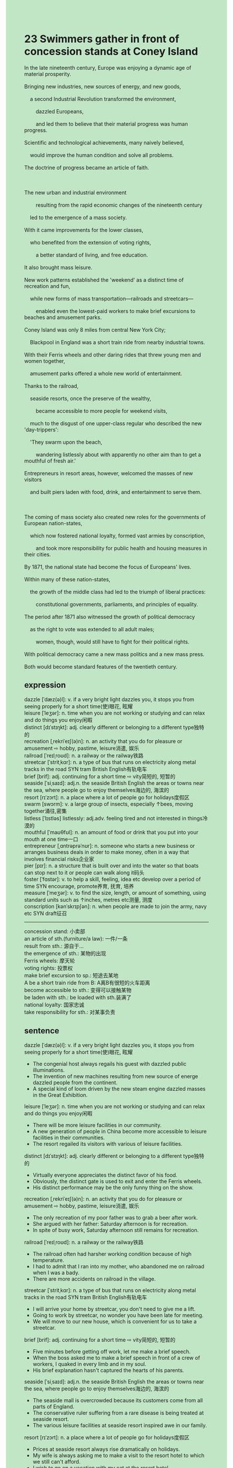 #+OPTIONS: \n:t toc:nil num:nil html-postamble:nil
#+HTML_HEAD_EXTRA: <style>body {background: rgb(193, 230, 198) !important;}</style>
* 23 Swimmers gather in front of concession stands at Coney Island
#+begin_verse
In the late nineteenth century, Europe was enjoying a dynamic age of material prosperity.
Bringing new industries, new sources of energy, and new goods,
	a second Industrial Revolution transformed the environment,
		dazzled Europeans,
		and led them to believe that their material progress was human progress.
Scientific and technological achievements, many naively believed,
	would improve the human condition and solve all problems.
The doctrine of progress became an article of faith. 

The new urban and industrial environment
		resulting from the rapid economic changes of the nineteenth century
	led to the emergence of a mass society.
With it came improvements for the lower classes,
	who benefited from the extension of voting rights,
		a better standard of living, and free education.
It also brought mass leisure.
New work patterns established the 'weekend' as a distinct time of recreation and fun,
	while new forms of mass transportation---railroads and streetcars---
		enabled even the lowest-paid workers to make brief excursions to beaches and amusement parks.
Coney Island was only 8 miles from central New York City;
	Blackpool in England was a short train ride from nearby industrial towns.
With their Ferris wheels and other daring rides that threw young men and women together,
	amusement parks offered a whole new world of entertainment.
Thanks to the railroad,
	seaside resorts, once the preserve of the wealthy,
		became accessible to more people for weekend visits,
	much to the disgust of one upper-class regular who described the new 'day-trippers':
	'They swarm upon the beach,
		wandering listlessly about with apparently no other aim than to get a mouthful of fresh air.'
Entrepreneurs in resort areas, however, welcomed the masses of new visitors
	and built piers laden with food, drink, and entertainment to serve them.

The coming of mass society also created new roles for the governments of European nation-states,
	which now fostered national loyalty, formed vast armies by conscription,
		and took more responsibility for public health and housing measures in their cities.
By 1871, the national state had become the focus of Europeans' lives.
Within many of these nation-states,
	the growth of the middle class had led to the triumph of liberal practices:
		constitutional governments, parliaments, and principles of equality.
The period after 1871 also witnessed the growth of political democracy
	as the right to vote was extended to all adult males;
		women, though, would still have to fight for their political rights.
With political democracy came a new mass politics and a new mass press.
Both would become standard features of the twentieth century.
#+end_verse
** expression
dazzle [ˈdæz(ə)l]: v. if a very bright light dazzles you, it stops you from seeing properly for a short time(使)眼花, 眩耀
leisure [ˈleʒər]: n. time when you are not working or studying and can relax and do things you enjoy闲暇
distinct [dɪˈstɪŋkt]: adj. clearly different or belonging to a different type独特的
recreation [ˌrekriˈeɪʃ(ə)n]: n. an activity that you do for pleasure or amusement ⇨ hobby, pastime, leisure消遣, 娱乐
railroad [ˈreɪlˌroʊd]: n. a railway or the railway铁路
streetcar [ˈstritˌkɑr]: n. a type of bus that runs on electricity along metal tracks in the road SYN tram British English有轨电车
brief [brif]: adj. continuing for a short time ⇨ vity简短的, 短暂的
seaside [ˈsiˌsaɪd]: adj.n. the seaside British English the areas or towns near the sea, where people go to enjoy themselves海边的, 海滨的
resort [rɪˈzɔrt]: n. a place where a lot of people go for holidays度假区
swarm [swɔrm]: v. a large group of insects, especially ↑bees, moving together涌往,密集
listless [ˈlɪstləs] listlessly: adj.adv. feeling tired and not interested in things冷漠的
mouthful [ˈmaʊθfʊl]: n. an amount of food or drink that you put into your mouth at one time一口
entrepreneur [ˌɑntrəprəˈnʊr]: n. someone who starts a new business or arranges business deals in order to make money, often in a way that involves financial risks企业家
pier [pɪr]: n. a structure that is built over and into the water so that boats can stop next to it or people can walk along it码头
foster [ˈfɑstər]: v. to help a skill, feeling, idea etc develop over a period of time SYN encourage, promote养育, 抚育, 培养
measure [ˈmeʒər]: v. to find the size, length, or amount of something, using standard units such as ↑inches, metres etc测量, 测度
conscription [kənˈskrɪpʃən]: n. when people are made to join the army, navy etc SYN draft征召
--------------------
concession stand: 小卖部
an article of sth.(furniture/a law): 一件/一条
result from sth.: 源自于...
the emergence of sth.: 某物的出现
Ferris wheels: 摩天轮
voting rights: 投票权
make brief excursion to sp.: 短途去某地
A be a short train ride from B: A离B有很短的火车距离
become accessible to sth.: 变得可以接触某物
be laden with sth.: be loaded with sth.装满了
national loyalty: 国家忠诚
take responsibility for sth.: 对某事负责
** sentence
dazzle [ˈdæz(ə)l]: v. if a very bright light dazzles you, it stops you from seeing properly for a short time(使)眼花, 眩耀
- The congenial host always regails his guest with dazzled public illuminations.
- The invention of new machines resulting from new source of energe dazzled people from the continent.
- A special kind of loom driven by the new steam engine dazzled masses in the Great Exhibition.
leisure [ˈleʒər]: n. time when you are not working or studying and can relax and do things you enjoy闲暇
- There will be more leisure facilities in our community.
- A new generation of people in China become more accessible to leisure facilities in their communities.
- The resort regailed its visitors with various of leisure facilities.
distinct [dɪˈstɪŋkt]: adj. clearly different or belonging to a different type独特的
- Virtually everyone appreciates the distinct favor of his food.
- Obviously, the distinct gate is used to exit and enter the Ferris wheels.
- His distinct performance may be the only funny thing on the show.
recreation [ˌrekriˈeɪʃ(ə)n]: n. an activity that you do for pleasure or amusement ⇨ hobby, pastime, leisure消遣, 娱乐
- The only recreation of my poor father was to grab a beer after work.
- She argued with her father: Saturday afternoon is for recreation.
- In spite of busy work, Saturday afternoon still remains for recreation.
railroad [ˈreɪlˌroʊd]: n. a railway or the railway铁路
- The railroad often had harsher working condition because of high temperature.
- I had to admit that I ran into my mother, who abandoned me on railroad when I was a bady.
- There are more accidents on railroad in the village.
streetcar [ˈstritˌkɑr]: n. a type of bus that runs on electricity along metal tracks in the road SYN tram British English有轨电车
- I will arrive your home by streetcar, you don't need to give me a lift.
- Going to work by streetcar, no wonder you have been late for meeting.
- We will move to our new house, which is convenient for us to take a streetcar.
brief [brif]: adj. continuing for a short time ⇨ vity简短的, 短暂的
- Five minutes before getting off work, let me make a brief speech.
- When the boss asked me to make a brief speech in front of a crew of workers, I quaked in every limb and in my soul.
- His brief explanation hasn't captured the hearts of his parents. 
seaside [ˈsiˌsaɪd]: adj.n. the seaside British English the areas or towns near the sea, where people go to enjoy themselves海边的, 海滨的
- The seaside mall is overcrowded because its customers come from all parts of England.
- The conservative ruler suffering from a rare disease is being treated at seaside resort.
- The various leisure facilities at seaside resort inspired awe in our family.
resort [rɪˈzɔrt]: n. a place where a lot of people go for holidays度假区
- Prices at seaside resort always rise dramatically on holidays.
- My wife is always asking me to make a visit to the resort hotel to which we still can't afford.
- I wish to go on a vacation with my cat at the resort hotel.
swarm [swɔrm]: v. a large group of insects, especially ↑bees, moving together涌往,密集
- It is said that the lost treasure was buried by the pirate near the seaside. This is why explorers swarmed upon the beach.
- You need to place the meat on the board where ants are swarming.
- The words is swarming on the bulletin board, which must be bug that a programmer made.
listless [ˈlɪstləs] listlessly: adj.adv. feeling tired and not interested in things没精打采的
- The pretty girl is listlessly replying letter to her ex-boyfriend who reported being killed in an action.
- He is not supposed to give the eulogy listlessly in public.
- The gangster listlessly asked for a ransom of 100 dollars.
mouthful [ˈmaʊθfʊl]: n. an amount of food or drink that you put into your mouth at one time一口
- He was asked to drink three mouthfuls of beer for being late. 
- You have only eaten a mouthful of meat in breakfast. You must be hungry now.
- It is obvious that our cat doesn't like your food, for she only ate a mouthful.
entrepreneur [ˌɑntrəprəˈnʊr]: n. someone who starts a new business or arranges business deals in order to make money, often in a way that involves financial risks企业家
- The authoritarian government was accused of leading its people to hate entrepreneurs.
- It is not easy for our country to foster a sophisticated entrepreneur.
- The Industrial Revolution added many entrepreneurs to the upper classes.
pier [pɪr]: n. a structure that is built over and into the water so that boats can stop next to it or people can walk along it码头
- We must park at the pier to have our boat repaired.
- Because of the former drowning examples, I was forbidden to chase at the pier.
- If the old pier inside the city hadn't been burnt down, the new pier outside the city wouldn't have been built.
foster [ˈfɑstər]: v. to help a skill, feeling, idea etc develop over a period of time SYN encourage, promote养育, 抚育, 培养
- The scientists in China went out their ways to foster new kind of wheat.
- The cat I have fostered since my youth is very precious to me.
- My manager told me that our company decided to foster me through new project.
measure [ˈmeʒər]: v. to find the size, length, or amount of something, using standard units such as ↑inches, metres etc测量, 测度
- The scientist was due to measure the iceburg which rose out over 100 feet of water at the Atlantic.
- Before assembling these parts, you'd better measure them.
- She has a habit of measuring chairs before she sits down.
conscription [kənˈskrɪpʃən]: n. when people are made to join the army, navy etc SYN draft征召
- The general planned out the conscription to the last detail.
- When news of conscription came to Beijing, people in northern cities didn't take it seriously.
- Beyond doubt, the so-called conscription turned out to be a pyramid scheme.
--------------------
concession stand: 小卖部
- I have a concession stand at the pier, this is why I made a large sum of money.
- The vicar immediately figured out that it was the owner of the concession stand.
- My grandfather dreamed of having a concession stand at seaside resort.
an article of sth.(furniture/a law): 一件/一条
- My wife complained that there was only an article of furniture in our new house. 
- The article of a law was used to levy taxes.
- Because my cat has broken several articles of furniture, I have to rent new apartment in New York.
result from sth.: 源自于...
- The player proclaimed his confidence resulted from his former performances.
- You don't need to be envious, his rise in salary resulted from his hard-working and you can also.
- His invention resulting from a daily complaint from a maid-servant led to the emergence of new kinds of factories.
the emergence of sth.: 某物的出现
- The emergence of evidence made the crime clear.
- The emergence of examiner scared out of my wits when I was cheating.
- The emergence of stray dogs at the edge of the forest frightened out of our wits.
Ferris wheels: 摩天轮
- The tickets of Ferris wheels have alreay been sold out.
- There must be thousands of visitors waiting in line for Ferris wheels.
- The photo of a couple making love in the compartment of Ferris wheels became popular in social media.
voting rights: 投票权
- Dwellers in our community are asking for voting rights.
- The absence of voting rights led to a serious revolts in the suburb of the city.
- A dweller lodged a complaint about the absence of voting rights.
make brief excursion to sp.: 短途去某地
- In my childhood, my parents always made brief excursion to Beijing.
- He was due to make brief execursion to Shanghai where he found amusement park exciting.
- She lost her temper when she found she was not able to make brief excursion to the resort hotel.
A be a short train ride from B: A离B有很短的火车距离
- Shanghai is only a short train ride from Hangzhou.
- The seaside must be a short train ride from our house.
- We like to make brief excursion to the resort hotel which is only a short train ride from our home.
become accessible to sth.: 变得可以接触某物
- Becoming accessible to computer, he indulged in playing video games.
- Becoming accessible to computer, he became skillful in programming.
- Becoming accessible to the microwave oven, she got familiar to cooking steak.
be laden with sth.: be loaded with sth.装满了
- Laden with vegetables and fruits, I drove to my aunt's house in town.
- The boat was laden with pumas, which are found in America.
- The boat was laden with sand and stones, which were used to build palace in Paris.
national loyalty: 国家忠诚
- No one could be suspicious of the national loyalty of the general.
- The authoritarian government failed to foster the national loyalty through a variety of movement.
- The break of trust in the national loyalty led to the collapse of the empire.
take responsibility for sth.: 对某事负责
- I must take responsibility for myself, which manifested in every manner.
- Fearing that she would be put out of business, she began to take responsibilty for what she did.
- The CEO must take responsiblity for the breakdown of guests' trust in our manufacturing goods.
** sentence2
dazzle [ˈdæz(ə)l]: v. if a very bright light dazzles you, it stops you from seeing properly for a short time(使)眼花, 眩耀
- The congenial host always regales his guest with dazzled public illuminations.
- The invention of new machines resulting from a new source of energy dazzled people from the continent.
- A special kind of loom driven by the new steam engine dazzled masses in the Great Exhibition.
leisure [ˈleʒər]: n. time when you are not working or studying and can relax and do things you enjoy闲暇
- There will be more leisure facilities in our community.
- A new generation of people in China becomes more accessible to leisure facilities in their communities.
- The resort regaled its visitors with various leisure facilities.
distinct [dɪˈstɪŋkt]: adj. clearly different or belonging to a different type独特的
- Virtually everyone appreciates the distinct flavor of his food.
- Obviously, the distinct gate is used to exit and enter the Ferris wheels.
- His distinct performance may be the only funny thing on the show.
recreation [ˌrekriˈeɪʃ(ə)n]: n. an activity that you do for pleasure or amusement ⇨ hobby, pastime, leisure消遣, 娱乐
- The only recreation of my poor father was to grab a beer after work.
- She argued with her father: Saturday afternoon is for recreation.
- In spite of busy work, Saturday afternoon still remains for recreation.
railroad [ˈreɪlˌroʊd]: n. a railway or the railway铁路
- The railroad often had harsher working conditions because of high temperatures.
- I had to admit that I ran into my mother, who abandoned me on the railroad when I was a baby.
- There are more accidents on the railroad in the village.
streetcar [ˈstritˌkɑr]: n. a type of bus that runs on electricity along metal tracks in the road SYN tram British English有轨电车
- I will arrive at your home by streetcar, you don't need to give me a lift.
- Going to work by streetcar, no wonder you have been late for the meeting.
- We will move to our new house, which is convenient for taking a streetcar.
brief [brif]: adj. continuing for a short time ⇨ vity简短的, 短暂的
- Five minutes before getting off work, let me make a brief speech.
- When the boss asked me to make a brief speech in front of a crew of workers, I quaked in every limb and in my soul.
- His brief explanation hasn't captured the hearts of his parents. 
seaside [ˈsiˌsaɪd]: adj.n. the seaside British English the areas or towns near the sea, where people go to enjoy themselves海边的, 海滨的
- The seaside mall is overcrowded because its customers come from all parts of England.
- The conservative ruler suffering from a rare disease is being treated at the seaside resort.
- The various leisure facilities at seaside resort inspired awe in our family.
resort [rɪˈzɔrt]: n. a place where a lot of people go for holidays度假区
- Prices at seaside resorts always rise dramatically on holidays.
- My wife is always asking me to make a visit to the resort hotel which we still can't afford.
- I wish to go on a vacation with my cat at the resort hotel.
swarm [swɔrm]: v. a large group of insects, especially ↑bees, moving together涌往,密集
- It is said that the lost treasure was buried by the pirate near the seaside. This is why explorers swarmed upon the beach.
- You need to place the meat on the board where ants are swarming.
- The words are swarming on the bulletin board, which must be a bug that a programmer made.
listless [ˈlɪstləs] listlessly: adj.adv. feeling tired and not interested in things没精打采的
- The pretty girl is listlessly replying letter to her ex-boyfriend who reported being killed in an action.
- He is not supposed to give the eulogy listlessly in public.
- The gangster listlessly asked for a ransom of 100 dollars.
mouthful [ˈmaʊθfʊl]: n. an amount of food or drink that you put into your mouth at one time一口
- He was asked to drink three mouthfuls of beer for being late. 
- You have only eaten a mouthful of meat for breakfast. You must be hungry now.
- It is obvious that our cat doesn't like your food, for she only ate a mouthful.
entrepreneur [ˌɑntrəprəˈnʊr]: n. someone who starts a new business or arranges business deals in order to make money, often in a way that involves financial risks企业家
- The authoritarian government was accused of leading its people to hate entrepreneurs.
- It is not easy for our country to foster a sophisticated entrepreneur.
- The Industrial Revolution added many entrepreneurs to the upper classes.
pier [pɪr]: n. a structure that is built over and into the water so that boats can stop next to it or people can walk along it码头
- We must park at the pier to have our boat repaired.
- Because of the former drowning examples, I was forbidden to chase at the pier.
- If the old pier inside the city hadn't been burnt down, the new pier outside the city wouldn't have been built.
foster [ˈfɑstər]: v. to help a skill, feeling, idea etc develop over a period of time SYN encourage, promote养育, 抚育, 培养
- The scientists in China went out of their way to foster new kinds of wheat.
- The cat I have fostered since my youth is very precious to me.
- My manager told me that our company decided to foster me through the new project.
measure [ˈmeʒər]: v. to find the size, length, or amount of something, using standard units such as ↑inches, metres etc测量, 测度
- The scientist was due to measure the iceberg which rose out over 100 feet of water at the Atlantic.
- Before assembling these parts, you'd better measure them.
- She has a habit of measuring chairs before she sits down.
conscription [kənˈskrɪpʃən]: n. when people are made to join the army, navy etc SYN draft征召
- The general planned out the conscription to the last detail.
- When news of conscription came to Beijing, people in northern cities didn't take it seriously.
- Beyond doubt, the so-called conscription turned out to be a pyramid scheme.
--------------------
concession stand: 小卖部
- I have a concession stand at the pier, this is why I made a large sum of money.
- The vicar immediately figured out that it was the owner of the concession stand.
- My grandfather dreamed of having a concession stand at a seaside resort.
an article of sth.(furniture/a law): 一件/一条
- My wife complained that there was only an article of furniture in our new house. 
- The article of a law was used to levy taxes.
- Because my cat has broken several articles of furniture, I have to rent a new apartment in New York.
result from sth.: 源自于...
- The player proclaimed his confidence resulted from his former performances.
- You don't need to be envious, his rise in salary resulted from his hard work and you can also.
- His invention resulting from a daily complaint from a maid-servant led to the emergence of new kinds of factories.
the emergence of sth.: 某物的出现
- The emergence of evidence made the crime clear.
- The emergence of an examiner scared me out of my wits when I was cheating.
- The emergence of stray dogs at the edge of the forest frightened us out of our wits.
Ferris wheels: 摩天轮
- The tickets for Ferris wheels have already been sold out.
- There must be thousands of visitors waiting in line for Ferris wheels.
- The photo of a couple making love in the compartment of Ferris wheels became popular on social media.
voting rights: 投票权
- Dwellers in our community are asking for voting rights.
- The absence of voting rights led to serious revolts in the suburbs of the city.
- A dweller lodged a complaint about the absence of voting rights.
make a brief excursion to sp.: 短途去某地
- In my childhood, my parents always made a brief excursion to Beijing.
- He was due to make a brief excursion to Shanghai where he found the amusement park exciting.
- She lost her temper when she found she was not able to make a brief excursion to the resort hotel.
A be a short train ride from B: A离B有很短的火车距离
- Shanghai is only a short train ride from Hangzhou.
- The seaside must be a short train ride from our house.
- We like to make a brief excursion to the resort hotel which is only a short train ride from our home.
become accessible to sth.: 变得可以接触某物
- Becoming accessible to computers, he indulged in playing video games.
- Becoming accessible to computers, he became skillful in programming.
- Becoming accessible to the microwave oven, she became an expert at cooking steak.
be laden with sth.: be loaded with sth.装满了
- Laden with vegetables and fruits, I drove to my aunt's house in town.
- The boat was laden with pumas, which are found in America.
- The boat was laden with sand and stones, which were used to build a palace in Paris.
national loyalty: 国家忠诚
- No one could be suspicious of the national loyalty of the general.
- The authoritarian government failed to foster national loyalty through a variety of movements.
- The break of trust in national loyalty led to the collapse of the empire.
take responsibility for sth.: 对某事负责
- I must take responsibility for myself, which manifested in every manner.
- Fearing that she would be put out of business, she began to take responsibility for what she did.
- The CEO must take responsibility for the breakdown of guests' trust in our manufacturing goods.
** summary
In the late nineteenth century,
	a second Industrial Revolution transformed the environment
		bringing new industries, new source of energy, and new goods.
Many believed that scientific and technological achievements would solve all problems.
With a mass society came improvements for the lower class, who also enjoyed mass leisure.
The emergence of weekend and mass transportation--railroads and streetcars--
	enabled even the lowest-paid workers to make brief execurions to beaches and amusement parks.
One disgusted upper-class complained the new day-trippers swarmed upon the beach
	wandering listlessly about.
However, entrepreneurs in resort areas
	built piers laden with food, drink, and entertainment to serve them.
The governments of European nation-states began to foster national loyalty,
	form vast armies by conscription,
	and take more responsiblity for public health and housing measures in their cities.
The growth of the middle class led to the triumph of liberal practices:
	constitutional government, parliaments, and principles of equality.
With political democracy came a new mass politics and a new mass press.
** summary2
In the late nineteenth century,
	a second Industrial Revolution transformed the environment
		bringing new industries, new sources of energy, and new goods.
Many believed that scientific and technological achievements would solve all problems.
With a mass society came improvements for the lower class, who also enjoyed mass leisure.
The emergence of weekend and mass transportation--railroads and streetcars--
	enabled even the lowest-paid workers to make brief excursions to beaches and amusement parks.
One disgusted upper class complained the new day-trippers swarmed upon the beach
	wanderring listlessly about.
However, entrepreneurs in resort areas
	built piers laden with food, drink, and entertainment to serve them.
The governments of European nation-states began to foster national loyalty,
	form vast armies by conscription,
	and take more responsibility for public health and housing measures in their cities.
The growth of the middle class led to the triumph of liberal practices:
	Constitutional government, parliaments, and principles of equality.
With political democracy came a new mass politics and a new mass press.
